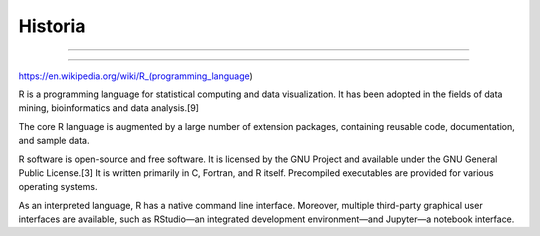 Historia
========

.. image:: pdp1134-01.png

-------------------------------------------------------------------

.. image:: pdp1134-02.jpg

-------------------------------------------------------------------

https://en.wikipedia.org/wiki/R_(programming_language)

R is a programming language for statistical computing and data visualization. It has been adopted in the fields of data mining, bioinformatics and data analysis.[9] 

The core R language is augmented by a large number of extension packages, containing reusable code, documentation, and sample data. 

R software is open-source and free software. It is licensed by the GNU Project and available under the GNU General Public License.[3] It is written primarily in C, Fortran, and R itself. Precompiled executables are provided for various operating systems. 

As an interpreted language, R has a native command line interface. Moreover, multiple third-party graphical user interfaces are available, such as RStudio—an integrated development environment—and Jupyter—a notebook interface. 


